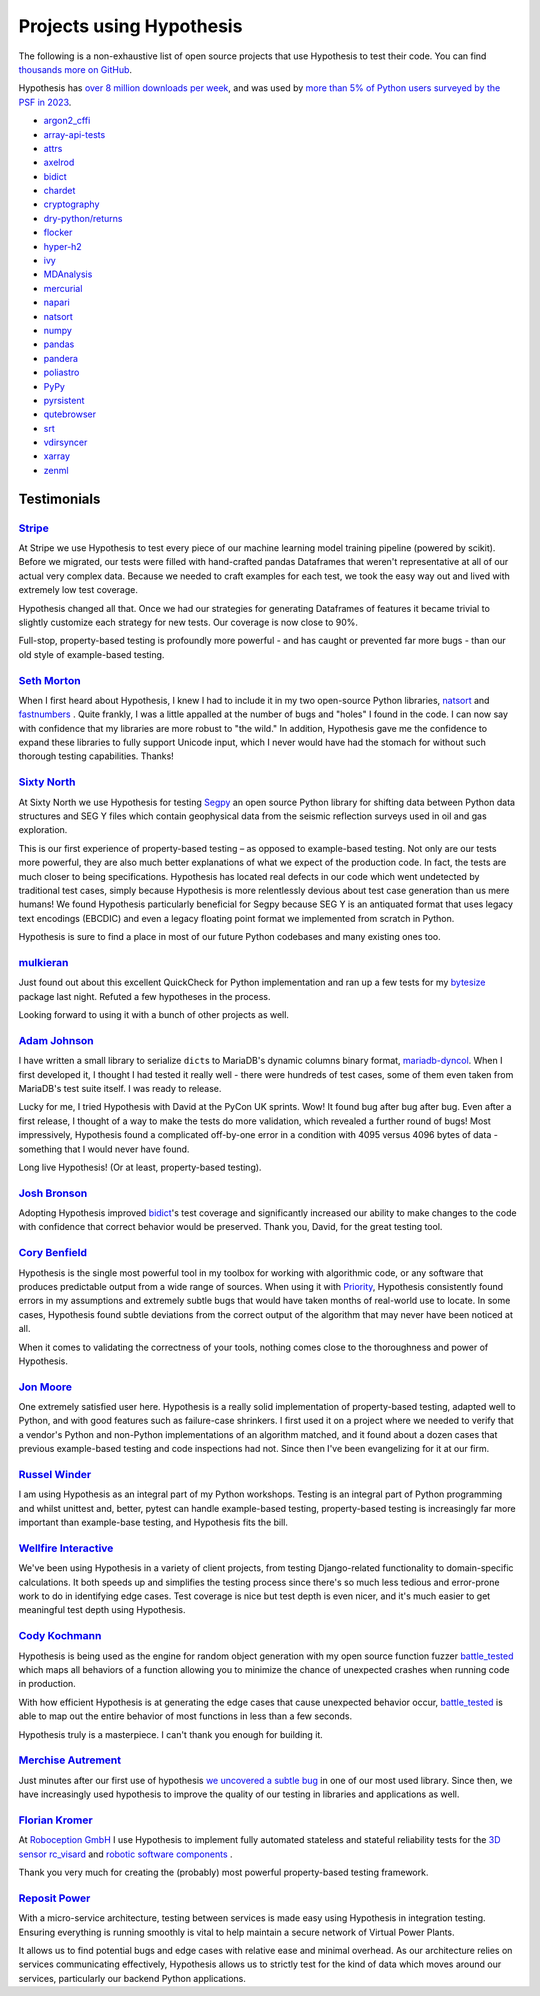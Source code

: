 Projects using Hypothesis
=========================

The following is a non-exhaustive list of open source projects that use Hypothesis to test their code. You can find `thousands more on GitHub <https://github.com/HypothesisWorks/hypothesis/network/dependents>`__.

Hypothesis has `over 8 million downloads per week <https://pypistats.org/packages/hypothesis>`__,
and was used by `more than 5% of Python users surveyed by the PSF in 2023
<https://lp.jetbrains.com/python-developers-survey-2023/>`__.

* `argon2_cffi <https://github.com/hynek/argon2-cffi>`_
* `array-api-tests <https://github.com/data-apis/array-api-tests>`_
* `attrs <https://github.com/python-attrs/attrs>`_
* `axelrod <https://github.com/Axelrod-Python/Axelrod>`_
* `bidict <https://github.com/jab/bidict>`_
* `chardet <https://github.com/chardet/chardet>`_
* `cryptography <https://github.com/pyca/cryptography>`_
* `dry-python/returns <https://github.com/dry-python/returns>`_
* `flocker <https://github.com/ClusterHQ/flocker>`_
* `hyper-h2 <https://github.com/python-hyper/h2>`_
* `ivy <https://github.com/ivy-llc/ivy>`_
* `MDAnalysis <https://github.com/MDAnalysis/mdanalysis>`_
* `mercurial <https://www.mercurial-scm.org/>`_
* `napari <https://github.com/napari/napari>`_
* `natsort <https://github.com/SethMMorton/natsort>`_
* `numpy <https://github.com/numpy/numpy>`_
* `pandas <https://github.com/pandas-dev/pandas>`_
* `pandera <https://github.com/unionai-oss/pandera>`_
* `poliastro <https://github.com/poliastro/poliastro>`_
* `PyPy <https://pypy.org/>`_
* `pyrsistent <https://github.com/tobgu/pyrsistent>`_
* `qutebrowser <https://github.com/qutebrowser/qutebrowser>`_
* `srt <https://github.com/cdown/srt>`_
* `vdirsyncer <https://github.com/pimutils/vdirsyncer>`_
* `xarray <https://github.com/pydata/xarray>`_
* `zenml <https://github.com/zenml-io/zenml>`_

Testimonials
------------

`Stripe <https://stripe.com>`_
~~~~~~~~~~~~~~~~~~~~~~~~~~~~~~

At Stripe we use Hypothesis to test every piece of our machine
learning model training pipeline (powered by scikit). Before we
migrated, our tests were filled with hand-crafted pandas Dataframes
that weren't representative at all of our actual very complex
data. Because we needed to craft examples for each test, we took the
easy way out and lived with extremely low test coverage.

Hypothesis changed all that. Once we had our strategies for generating
Dataframes of features it became trivial to slightly customize each
strategy for new tests. Our coverage is now close to 90%.

Full-stop, property-based testing is profoundly more powerful - and
has caught or prevented far more bugs - than our old style of
example-based testing.

`Seth Morton <https://github.com/SethMMorton>`_
~~~~~~~~~~~~~~~~~~~~~~~~~~~~~~~~~~~~~~~~~~~~~~~

When I first heard about Hypothesis, I knew I had to include it in my two
open-source Python libraries, `natsort <https://github.com/SethMMorton/natsort>`_
and `fastnumbers <https://github.com/SethMMorton/fastnumbers>`_ . Quite frankly,
I was a little appalled at the number of bugs and "holes" I found in the code. I can
now say with confidence that my libraries are more robust to "the wild." In
addition, Hypothesis gave me the confidence to expand these libraries to fully
support Unicode input, which I never would have had the stomach for without such
thorough testing capabilities. Thanks!

`Sixty North <https://sixty-north.com/>`_
~~~~~~~~~~~~~~~~~~~~~~~~~~~~~~~~~~~~~~~~~

At Sixty North we use Hypothesis for testing
`Segpy <https://github.com/sixty-north/segpy>`_ an open source Python library for
shifting data between Python data structures and SEG Y files which contain
geophysical data from the seismic reflection surveys used in oil and gas
exploration.

This is our first experience of property-based testing – as opposed to example-based
testing.  Not only are our tests more powerful, they are also much better
explanations of what we expect of the production code. In fact, the tests are much
closer to being specifications.  Hypothesis has located real defects in our code
which went undetected by traditional test cases, simply because Hypothesis is more
relentlessly devious about test case generation than us mere humans!  We found
Hypothesis particularly beneficial for Segpy because SEG Y is an antiquated format
that uses legacy text encodings (EBCDIC) and even a legacy floating point format
we implemented from scratch in Python.

Hypothesis is sure to find a place in most of our future Python codebases and many
existing ones too.

`mulkieran <https://github.com/mulkieran>`_
~~~~~~~~~~~~~~~~~~~~~~~~~~~~~~~~~~~~~~~~~~~

Just found out about this excellent QuickCheck for Python implementation and
ran up a few tests for my `bytesize <https://github.com/mulkieran/bytesize>`_
package last night. Refuted a few hypotheses in the process.

Looking forward to using it with a bunch of other projects as well.

`Adam Johnson <https://github.com/adamchainz>`_
~~~~~~~~~~~~~~~~~~~~~~~~~~~~~~~~~~~~~~~~~~~~~~~

I have written a small library to serialize ``dict``\s to MariaDB's dynamic
columns binary format,
`mariadb-dyncol <https://github.com/adamchainz/mariadb-dyncol>`_. When I first
developed it, I thought I had tested it really well - there were hundreds of
test cases, some of them even taken from MariaDB's test suite itself. I was
ready to release.

Lucky for me, I tried Hypothesis with David at the PyCon UK sprints. Wow! It
found bug after bug after bug. Even after a first release, I thought of a way
to make the tests do more validation, which revealed a further round of bugs!
Most impressively, Hypothesis found a complicated off-by-one error in a
condition with 4095 versus 4096 bytes of data - something that I would never
have found.

Long live Hypothesis! (Or at least, property-based testing).

`Josh Bronson <https://github.com/jab>`_
~~~~~~~~~~~~~~~~~~~~~~~~~~~~~~~~~~~~~~~~

Adopting Hypothesis improved `bidict <https://github.com/jab/bidict>`_'s
test coverage and significantly increased our ability to make changes to
the code with confidence that correct behavior would be preserved.
Thank you, David, for the great testing tool.

`Cory Benfield <https://github.com/Lukasa>`_
~~~~~~~~~~~~~~~~~~~~~~~~~~~~~~~~~~~~~~~~~~~~

Hypothesis is the single most powerful tool in my toolbox for working with
algorithmic code, or any software that produces predictable output from a wide
range of sources. When using it with
`Priority <https://python-hyper.org/projects/priority/en/latest/>`_, Hypothesis consistently found
errors in my assumptions and extremely subtle bugs that would have taken months
of real-world use to locate. In some cases, Hypothesis found subtle deviations
from the correct output of the algorithm that may never have been noticed at
all.

When it comes to validating the correctness of your tools, nothing comes close
to the thoroughness and power of Hypothesis.

`Jon Moore <https://github.com/jonmoore>`_
~~~~~~~~~~~~~~~~~~~~~~~~~~~~~~~~~~~~~~~~~~

One extremely satisfied user here. Hypothesis is a really solid implementation
of property-based testing, adapted well to Python, and with good features
such as failure-case shrinkers. I first used it on a project where we needed
to verify that a vendor's Python and non-Python implementations of an algorithm
matched, and it found about a dozen cases that previous example-based testing
and code inspections had not. Since then I've been evangelizing for it at our firm.

`Russel Winder <https://www.russel.org.uk>`_
~~~~~~~~~~~~~~~~~~~~~~~~~~~~~~~~~~~~~~~~~~~~


I am using Hypothesis as an integral part of my Python workshops. Testing is an integral part of Python
programming and whilst unittest and, better, pytest can handle example-based testing, property-based
testing is increasingly far more important than example-base testing, and Hypothesis fits the bill.

`Wellfire Interactive <https://wellfire.co>`_
~~~~~~~~~~~~~~~~~~~~~~~~~~~~~~~~~~~~~~~~~~~~~

We've been using Hypothesis in a variety of client projects, from testing
Django-related functionality to domain-specific calculations. It both speeds
up and simplifies the testing process since there's so much less tedious and
error-prone work to do in identifying edge cases. Test coverage is nice but
test depth is even nicer, and it's much easier to get meaningful test depth
using Hypothesis.

`Cody Kochmann <https://github.com/CodyKochmann>`_
~~~~~~~~~~~~~~~~~~~~~~~~~~~~~~~~~~~~~~~~~~~~~~~~~~

Hypothesis is being used as the engine for random object generation with my
open source function fuzzer
`battle_tested <https://github.com/CodyKochmann/battle_tested>`_
which maps all behaviors of a function allowing you to minimize the chance of
unexpected crashes when running code in production.

With how efficient Hypothesis is at generating the edge cases that cause
unexpected behavior occur,
`battle_tested <https://github.com/CodyKochmann/battle_tested>`_
is able to map out the entire behavior of most functions in less than a few
seconds.

Hypothesis truly is a masterpiece. I can't thank you enough for building it.


`Merchise Autrement <https://github.com/merchise>`_
~~~~~~~~~~~~~~~~~~~~~~~~~~~~~~~~~~~~~~~~~~~~~~~~~~~

Just minutes after our first use of hypothesis `we uncovered a subtle bug`__
in one of our most used library.  Since then, we have increasingly used
hypothesis to improve the quality of our testing in libraries and applications
as well.

__ https://github.com/merchise/xotl.tools/commit/0a4a0f529812fed363efb653f3ade2d2bc203945

`Florian Kromer <https://github.com/fkromer>`_
~~~~~~~~~~~~~~~~~~~~~~~~~~~~~~~~~~~~~~~~~~~~~~

At `Roboception GmbH <https://roboception.com/>`_ I use Hypothesis to
implement fully automated stateless and stateful reliability tests for the
`3D sensor rc_visard <https://roboception.com/3d-stereo-vision/rc-visard-3d-stereo-sensor/>`_ and
`robotic software components <https://roboception.com/rc-reason-software-suite/>`_ .

Thank you very much for creating the (probably) most powerful property-based
testing framework.

`Reposit Power <https://repositpower.com>`_
~~~~~~~~~~~~~~~~~~~~~~~~~~~~~~~~~~~~~~~~~~~

With a micro-service architecture, testing between services is made easy using Hypothesis
in integration testing. Ensuring everything is running smoothly is vital to help maintain
a secure network of Virtual Power Plants.

It allows us to find potential bugs and edge cases with relative ease
and minimal overhead. As our architecture relies on services communicating effectively, Hypothesis
allows us to strictly test for the kind of data which moves around our services, particularly
our backend Python applications.
